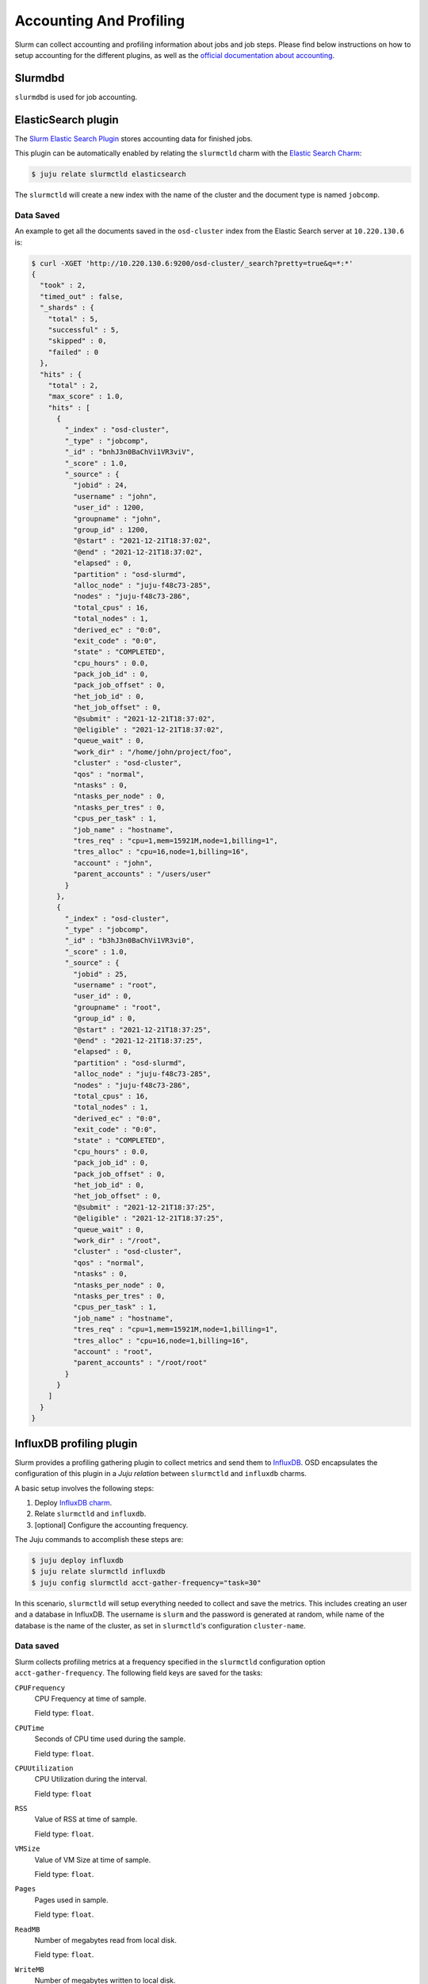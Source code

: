 .. _accounting-profiling:

========================
Accounting And Profiling
========================

Slurm can collect accounting and profiling information about jobs and job
steps. Please find below instructions on how to setup accounting for the
different plugins, as well as the `official documentation about accounting
<https://slurm.schedmd.com/accounting.html>`_.


Slurmdbd
========

.. TODO

``slurmdbd`` is used for job accounting.


.. _elasticsearch-accounting:

ElasticSearch plugin
=====================

The `Slurm Elastic Search Plugin
<https://slurm.schedmd.com/elasticsearch.html>`_ stores accounting data for
finished jobs.

This plugin can be automatically enabled by relating the ``slurmctld`` charm
with the `Elastic Search Charm <https://charmhub.io/elasticsearch/>`_:

.. code-block:: bash

   $ juju relate slurmctld elasticsearch

The ``slurmctld`` will create a new index with the name of the cluster and the
document type is named ``jobcomp``.

Data Saved
----------

An example to get all the documents saved in the ``osd-cluster`` index from the
Elastic Search server at ``10.220.130.6`` is:

.. code-block:: bash

   $ curl -XGET 'http://10.220.130.6:9200/osd-cluster/_search?pretty=true&q=*:*'
   {
     "took" : 2,
     "timed_out" : false,
     "_shards" : {
       "total" : 5,
       "successful" : 5,
       "skipped" : 0,
       "failed" : 0
     },
     "hits" : {
       "total" : 2,
       "max_score" : 1.0,
       "hits" : [
         {
           "_index" : "osd-cluster",
           "_type" : "jobcomp",
           "_id" : "bnhJ3n0BaChVi1VR3viV",
           "_score" : 1.0,
           "_source" : {
             "jobid" : 24,
             "username" : "john",
             "user_id" : 1200,
             "groupname" : "john",
             "group_id" : 1200,
             "@start" : "2021-12-21T18:37:02",
             "@end" : "2021-12-21T18:37:02",
             "elapsed" : 0,
             "partition" : "osd-slurmd",
             "alloc_node" : "juju-f48c73-285",
             "nodes" : "juju-f48c73-286",
             "total_cpus" : 16,
             "total_nodes" : 1,
             "derived_ec" : "0:0",
             "exit_code" : "0:0",
             "state" : "COMPLETED",
             "cpu_hours" : 0.0,
             "pack_job_id" : 0,
             "pack_job_offset" : 0,
             "het_job_id" : 0,
             "het_job_offset" : 0,
             "@submit" : "2021-12-21T18:37:02",
             "@eligible" : "2021-12-21T18:37:02",
             "queue_wait" : 0,
             "work_dir" : "/home/john/project/foo",
             "cluster" : "osd-cluster",
             "qos" : "normal",
             "ntasks" : 0,
             "ntasks_per_node" : 0,
             "ntasks_per_tres" : 0,
             "cpus_per_task" : 1,
             "job_name" : "hostname",
             "tres_req" : "cpu=1,mem=15921M,node=1,billing=1",
             "tres_alloc" : "cpu=16,node=1,billing=16",
             "account" : "john",
             "parent_accounts" : "/users/user"
           }
         },
         {
           "_index" : "osd-cluster",
           "_type" : "jobcomp",
           "_id" : "b3hJ3n0BaChVi1VR3vi0",
           "_score" : 1.0,
           "_source" : {
             "jobid" : 25,
             "username" : "root",
             "user_id" : 0,
             "groupname" : "root",
             "group_id" : 0,
             "@start" : "2021-12-21T18:37:25",
             "@end" : "2021-12-21T18:37:25",
             "elapsed" : 0,
             "partition" : "osd-slurmd",
             "alloc_node" : "juju-f48c73-285",
             "nodes" : "juju-f48c73-286",
             "total_cpus" : 16,
             "total_nodes" : 1,
             "derived_ec" : "0:0",
             "exit_code" : "0:0",
             "state" : "COMPLETED",
             "cpu_hours" : 0.0,
             "pack_job_id" : 0,
             "pack_job_offset" : 0,
             "het_job_id" : 0,
             "het_job_offset" : 0,
             "@submit" : "2021-12-21T18:37:25",
             "@eligible" : "2021-12-21T18:37:25",
             "queue_wait" : 0,
             "work_dir" : "/root",
             "cluster" : "osd-cluster",
             "qos" : "normal",
             "ntasks" : 0,
             "ntasks_per_node" : 0,
             "ntasks_per_tres" : 0,
             "cpus_per_task" : 1,
             "job_name" : "hostname",
             "tres_req" : "cpu=1,mem=15921M,node=1,billing=1",
             "tres_alloc" : "cpu=16,node=1,billing=16",
             "account" : "root",
             "parent_accounts" : "/root/root"
           }
         }
       ]
     }
   }




.. _influxdb-profiling:

InfluxDB profiling plugin
=========================

Slurm provides a profiling gathering plugin to collect metrics and send them to
`InfluxDB <https://www.influxdata.com/products/influxdb/>`_. OSD encapsulates
the configuration of this plugin in a *Juju relation* between ``slurmctld`` and
``influxdb`` charms.

A basic setup involves the following steps:

1. Deploy `InfluxDB charm <https://charmhub.io/influxdb>`_.
2. Relate ``slurmctld`` and ``influxdb``.
3. [optional] Configure the accounting frequency.

The Juju commands to accomplish these steps are:

.. code-block:: bash

   $ juju deploy influxdb
   $ juju relate slurmctld influxdb
   $ juju config slurmctld acct-gather-frequency="task=30"

In this scenario, ``slurmctld`` will setup everything needed to collect and
save the metrics. This includes creating an user and a database in InfluxDB.
The username is ``slurm`` and the password is generated at random, while name
of the database is the name of the cluster, as set in ``slurmctld``'s
configuration ``cluster-name``.

Data saved
----------

Slurm collects profiling metrics at a frequency specified in the ``slurmctld``
configuration option ``acct-gather-frequency``.  The following field keys are
saved for the tasks:

``CPUFrequency``
    CPU Frequency at time of sample.

    Field type: ``float``.

``CPUTime``
    Seconds of CPU time used during the sample.

    Field type: ``float``.

``CPUUtilization``
    CPU Utilization during the interval.

    Field type: ``float``

``RSS``
    Value of RSS at time of sample.

    Field type: ``float``.

``VMSize``
    Value of VM Size at time of sample.

    Field type: ``float``.

``Pages``
    Pages used in sample.

    Field type: ``float``.

``ReadMB``
    Number of megabytes read from local disk.

    Field type: ``float``.

``WriteMB``
    Number of megabytes written to local disk.

    Field type: ``float``.


Accessing the data
------------------

The ``slurmctld`` charm provides a convenient Juju Action to export the
InfluxDB parameters to setup a Grafana Data Source:

.. code-block:: bash

   $ juju run-action slurmctld/leader influxdb-info --wait
   unit-slurmctld-13:
     UnitId: slurmctld/13
     id: "573"
     results:
       influxdb: '{''ingress'': ''10.220.130.30'', ''port'': ''8086'', ''user'': ''slurm'',
         ''password'': ''LeCZSef2IzyOp3GAnYNC'', ''database'': ''osd-cluster'', ''retention_policy'':
         ''autogen''}'
     status: completed
     timing:
       completed: 2021-07-20 13:00:35 +0000 UTC
       enqueued: 2021-07-20 13:00:31 +0000 UTC
       started: 2021-07-20 13:00:34 +0000 UTC
